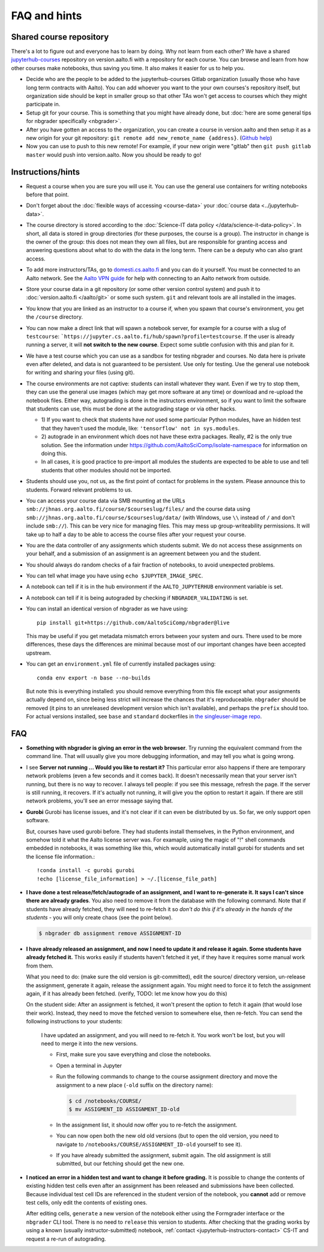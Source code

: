FAQ and hints
=============

.. _jupyterhub-courses-repo:

Shared course repository
------------------------

There's a lot to figure out and everyone has to learn by doing.  Why
not learn from each other?  We have a shared `jupyterhub-courses
<https://version.aalto.fi/gitlab/jupyterhub-courses>`__ repository on
version.aalto.fi with a repository for each course.  You can browse
and learn from how other courses make notebooks, thus saving you time.
It also makes it easier for us to help you.

- Decide who are the people to be added to the jupyterhub-courses
  Gitlab organization (usually those who have long term contracts with
  Aalto). You can add whoever you want to the your own courses's
  repository itself, but organization side should be kept in smaller
  group so that other TAs won't get access to courses which they might
  participate in.

- Setup git for your course. This is something that you might have
  already done, but :doc:`here are some general tips for nbgrader
  specifically <nbgrader>`.

- After you have gotten an access to the organization, you can create
  a course in version.aalto and then setup it as a new origin for your
  git repository: ``git remote add new_remote_name
  {address}``. (`Github help
  <https://help.github.com/en/github/using-git/adding-a-remote>`__)

- Now you can use to push to this new remote! For example, if your new
  origin were "gitlab" then ``git push gitlab master`` would push into
  version.aalto. Now you should be ready to go!

Instructions/hints
------------------

- Request a course when you are sure you will use it.  You can use the
  general use containers for writing notebooks before that point.

- Don't forget about the :doc:`flexible ways of accessing
  <course-data>` your :doc:`course data <../jupyterhub-data>`.

- The course directory is stored according to the :doc:`Science-IT
  data policy </data/science-it-data-policy>`.  In short, all data is stored in group
  directories (for these purposes, the course is a group).  The
  instructor in change is the owner of the group: this does not mean
  they own all files, but are responsible for granting access and
  answering questions about what to do with the data in the long
  term.  There can be a deputy who can also grant access.

- To add more instructors/TAs, go to `domesti.cs.aalto.fi
  <https://domesti.cs.aalto.fi>`_ and you can do it yourself.  You
  must be connected to an Aalto network.  See the `Aalto VPN guide
  <https://www.aalto.fi/en/services/establishing-a-remote-connection-vpn-to-an-aalto-network>`_
  for help with connecting to an Aalto network from outside.

- Store your course data in a git repository (or some other version
  control system) and push it to :doc:`version.aalto.fi </aalto/git>`
  or some such system.  ``git`` and relevant tools are all installed
  in the images.

- You know that you are linked as an instructor to a course if, when
  you spawn that course's environment, you get the ``/course``
  directory.

- You can now make a direct link that will spawn a notebook server,
  for example for a course with a slug of ``testcourse``:
  ```https://jupyter.cs.aalto.fi/hub/spawn?profile=testcourse``.  If
  the user is already running a server, it will **not switch to the
  new course**.  Expect some subtle confusion with this and plan for
  it.

- We have a test course which you can use as a sandbox for testing
  nbgrader and courses.  No data here is private even after deleted,
  and data is not guaranteed to be persistent.  Use only for testing.
  Use the general use notebook for writing and sharing your files
  (using git).

- The course environments are not captive: students can install
  whatever they want.  Even if we try to stop them, they can use the
  general use images (which may get more software at any time) or
  download and re-upload the notebook files.  Either way, autograding
  is done in the instructors environment, so if you want to limit the
  software that students can use, this must be done at the autograding
  stage or via other hacks.

  - 1) If you want to check that students have *not* used some particular
    Python modules, have an hidden test that they haven't used the
    module, like: ``'tensorflow' not in sys.modules``.

  - 2) autograde in an environment which does not have these extra
    packages.  Really, #2 is the only true solution.  See the
    information under
    https://github.com/AaltoSciComp/isolate-namespace for
    information on doing this.

  - In all cases, it is good practice to pre-import all modules the
    students are expected to be able to use and tell students that
    other modules should not be imported.

- Students should use you, not us, as the first point of contact for
  problems in the system.  Please announce this to students.  Forward
  relevant problems to us.

- You can access your course data via SMB mounting at the URLs
  ``smb://jhnas.org.aalto.fi/course/$courseslug/files/`` and the course data
  using ``smb://jhnas.org.aalto.fi/course/$courseslug/data/``
  (with Windows, use ``\\`` instead of ``/`` and don't include
  ``smb://``).  This can be very nice for managing files.  This may
  mess up group-writeability permissions.  It will take up to half a
  day to be able to access the course files after your request your
  course.

- You are the data controller of any assignments which students
  submit.  We do not access these assignments on your behalf, and a
  submission of an assignment is an agreement between you and the
  student.

- You should always do random checks of a fair fraction of notebooks,
  to avoid unexpected problems.

- You can tell what image you have using ``echo $JUPYTER_IMAGE_SPEC``.

- A notebook can tell if it is in the hub environment if the
  ``AALTO_JUPYTERHUB`` environment variable is set.

- A notebook can tell if it is being autograded by checking if
  ``NBGRADER_VALIDATING`` is set.

- You can install an identical version of nbgrader as we have using::

    pip install git+https://github.com/AaltoSciComp/nbgrader@live

  This may be useful if you get metadata mismatch errors between your
  system and ours.  There used to be more differences, these days the
  differences are minimal because most of our important changes have
  been accepted upstream.

- You can get an ``environment.yml`` file of currently installed
  packages using::

    conda env export -n base --no-builds

  But note this is everything installed: you should remove everything
  from this file except what your assignments actually depend on,
  since being less strict will increase the chances that it's
  reproduceable.  ``nbgrader`` should be removed (it pins to an
  unreleased development version which isn't available), and perhaps
  the ``prefix`` should too.  For actual versions installed, see
  ``base`` and ``standard`` dockerfiles in `the singleuser-image repo
  <https://github.com/AaltoSciComp/jupyter-aalto-singleuser>`_.



FAQ
---

- **Something with nbgrader is giving an error in the web browser**.
  Try running the equivalent command from the command line.  That will
  usually give you more debugging information, and may tell you what
  is going wrong.

- I see **Server not running ... Would you like to restart it?** This
  particular error also happens if there are temporary network
  problems (even a few seconds and it comes back).  It doesn't
  necessarily mean that your server isn't running, but there is no way
  to recover.  I always tell people: if you see this message, refresh
  the page.  If the server is still running, it recovers.  If it's
  actually not running, it will give you the option to restart it
  again.  If there are still network problems, you'll see an error
  message saying that.


- **Gurobi** Gurobi has license issues, and it's not clear if it can
  even be distributed by us.  So far, we only support open software.

  But, courses have used gurobi before.  They had students install
  themselves, in the Python environment, and somehow told it what
  the Aalto license server was.  For examaple, using the magic of "!"
  shell commands embedded in notebooks, it was something like this,
  which would automatically install gurobi for students and set the
  license file information.::

     !conda install -c gurobi gurobi
     !echo [license_file_information] > ~/.[license_file_path]

- **I have done a test release/fetch/autograde of an assignment, and I
  want to re-generate it.  It says I can't since there are already
  grades**.  You also need to remove it from the database with the
  following command.  Note that if students have already fetched, they
  will need to re-fetch it so *don't do this if it's already in the
  hands of the students* - you will only create chaos (see the point
  below).

  .. code-block:: console

     $ nbgrader db assignment remove ASSIGNMENT-ID

- **I have already released an assignment, and now I need to update it
  and release it again.  Some students have already fetched it.**
  This works easily if students haven't fetched it yet, if they have
  it requires some manual work from them.

  What you need to do: (make sure the old version is git-committed),
  edit the source/ directory version, un-release the assignment,
  generate it again, release the assignment again.  You might need to
  force it to fetch the assignment again, if it has already been
  fetched. (verify, TODO: let me know how you do this)

  On the student side: After an assignment is fetched, it won't present
  the option to fetch it again (that would lose their work).  Instead,
  they need to move the fetched version to somewhere else, then
  re-fetch.  You can send the following instructions to your students:

     I have updated an assignment, and you will need to re-fetch it.  You
     work won't be lost, but you will need to merge it into the new
     versions.

     * First, make sure you save everything and close the notebooks.
     * Open a terminal in Jupyter
     * Run the following commands to change to the course assignment
       directory and move the assignment to a new place (``-old``
       suffix on the directory name):

       .. code-block:: console

	  $ cd /notebooks/COURSE/
	  $ mv ASSIGMENT_ID ASSIGNMENT_ID-old

     * In the assignment list, it should now offer you to re-fetch the
       assignment.
     * You can now open both the new old old versions (but to open the
       old version, you need to navigate to
       ``/notebooks/COURSE/ASSIGNMENT_ID-old`` yourself to see it).
     * If you have already submitted the assignment, submit again.
       The old assignment is still submitted, but our fetching should
       get the new one.

- **I noticed an error in a hidden test and want to change it before
  grading.** It is possible to change the contents of existing hidden
  test cells even after an assignment has been released and submissions
  have been collected. Because individual test cell IDs are referenced
  in the student version of the notebook, you **cannot** add or remove
  test cells, only edit the contents of existing ones.

  After editing cells, ``generate`` a new version of the notebook either
  using the Formgrader interface or the ``nbgrader`` CLI tool. There is
  no need to ``release`` this version to students. After checking that
  the grading works by using a known (usually instructor-submitted) notebook,
  :ref:`contact <jupyterhub-instructors-contact>` CS-IT and request a re-run
  of autograding.
